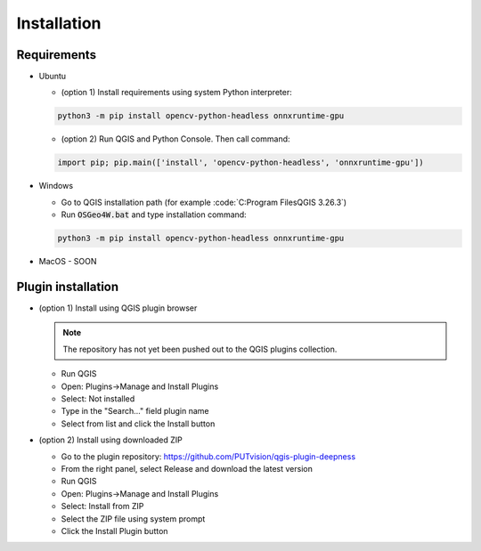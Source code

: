 Installation
============


============
Requirements
============

* Ubuntu
  
  * (option 1) Install requirements using system Python interpreter:
  
  .. code-block:: 

    python3 -m pip install opencv-python-headless onnxruntime-gpu

  * (option 2) Run QGIS and Python Console. Then call command:

  .. code-block:: 

    import pip; pip.main(['install', 'opencv-python-headless', 'onnxruntime-gpu'])


* Windows
  
  * Go to QGIS installation path (for example :code:`C:\Program Files\QGIS 3.26.3\`)
  
  * Run :code:`OSGeo4W.bat` and type installation command:
  
  .. code-block:: 

    python3 -m pip install opencv-python-headless onnxruntime-gpu

* MacOS - SOON

===================
Plugin installation
===================

* (option 1) Install using QGIS plugin browser
  
  .. note:: 

    The repository has not yet been pushed out to the QGIS plugins collection.

  * Run QGIS
  
  * Open: Plugins->Manage and Install Plugins
  
  * Select: Not installed

  * Type in the "Search..." field plugin name

  * Select from list and click the Install button


* (option 2) Install using downloaded ZIP

  * Go to the plugin repository: `https://github.com/PUTvision/qgis-plugin-deepness <https://github.com/PUTvision/qgis-plugin-deepness>`_

  * From the right panel, select Release and download the latest version

  * Run QGIS

  * Open: Plugins->Manage and Install Plugins
  
  * Select: Install from ZIP

  * Select the ZIP file using system prompt

  * Click the Install Plugin button
